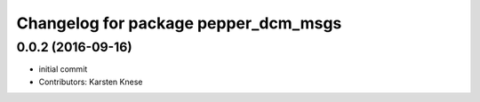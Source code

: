 ^^^^^^^^^^^^^^^^^^^^^^^^^^^^^^^^^^^^^
Changelog for package pepper_dcm_msgs
^^^^^^^^^^^^^^^^^^^^^^^^^^^^^^^^^^^^^

0.0.2 (2016-09-16)
------------------
* initial commit
* Contributors: Karsten Knese
